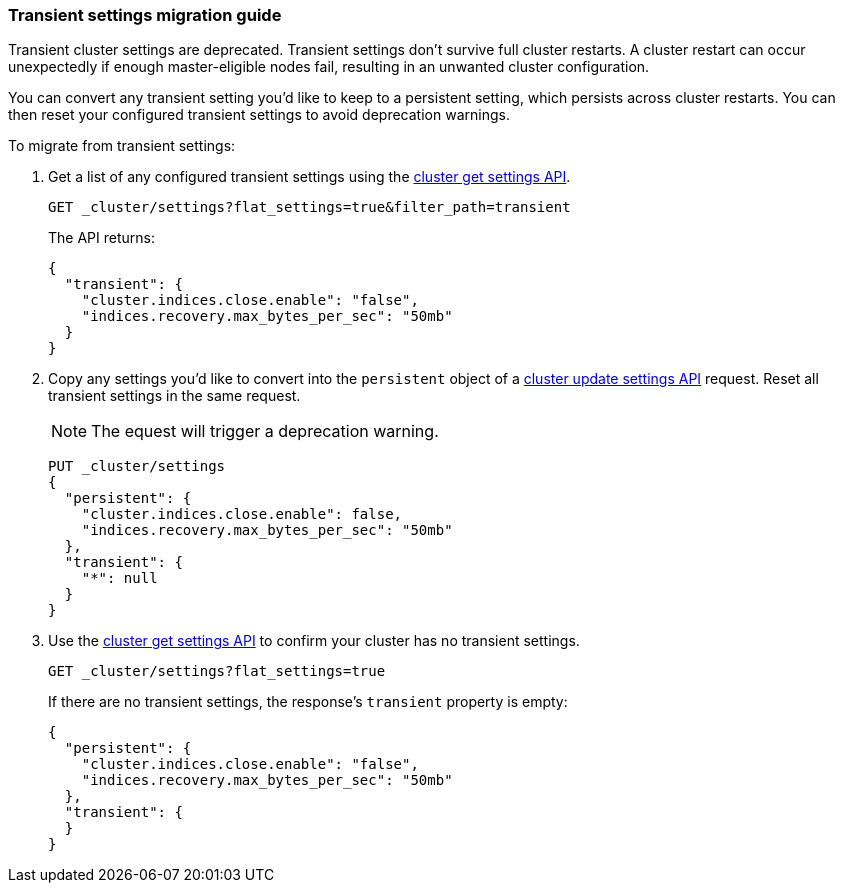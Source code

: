 [[transient-settings-migration-guide]]
=== Transient settings migration guide

////
[source,console]
----
PUT _cluster/settings
{
  "transient": {
    "cluster.indices.close.enable": false,
    "indices.recovery.max_bytes_per_sec": "50mb"
  }
}
----
// TEST[warning:[transient settings removal] Updating cluster settings through transientSettings is deprecated. Use persistent settings instead.]
////

Transient cluster settings are deprecated. Transient settings don't survive full
cluster restarts. A cluster restart can occur unexpectedly if enough
master-eligible nodes fail, resulting in an unwanted cluster configuration.

You can convert any transient setting you'd like to keep to a persistent
setting, which persists across cluster restarts. You can then reset your
configured transient settings to avoid deprecation warnings.

To migrate from transient settings:

. Get a list of any configured transient settings using the
<<cluster-get-settings,cluster get settings API>>.
+
[source,console]
----
GET _cluster/settings?flat_settings=true&filter_path=transient
----
// TEST[continued]
+
The API returns:
+
[source,console-result]
----
{
  "transient": {
    "cluster.indices.close.enable": "false",
    "indices.recovery.max_bytes_per_sec": "50mb"
  }
}
----

. Copy any settings you'd like to convert into the `persistent` object of a
<<cluster-update-settings,cluster update settings API>> request. Reset all
transient settings in the same request.
+
NOTE: The equest will trigger a deprecation warning.
+
[source,console]
----
PUT _cluster/settings
{
  "persistent": {
    "cluster.indices.close.enable": false,
    "indices.recovery.max_bytes_per_sec": "50mb"
  },
  "transient": {
    "*": null
  }
}
----
// TEST[continued]
// TEST[warning:[transient settings removal] Updating cluster settings through transientSettings is deprecated. Use persistent settings instead.]

. Use the <<cluster-get-settings,cluster get settings API>> to confirm your
cluster has no transient settings.
+
[source,console]
----
GET _cluster/settings?flat_settings=true
----
// TEST[continued]
+
If there are no transient settings, the response's `transient` property is
empty:
+
[source,console-result]
----
{
  "persistent": {
    "cluster.indices.close.enable": "false",
    "indices.recovery.max_bytes_per_sec": "50mb"
  },
  "transient": {
  }
}
----

////
[source,console]
----
PUT _cluster/settings
{
  "persistent" : {
    "cluster.indices.close.enable": null,
    "indices.recovery.max_bytes_per_sec": null
  }
}
----
// TEST[continued]
////
